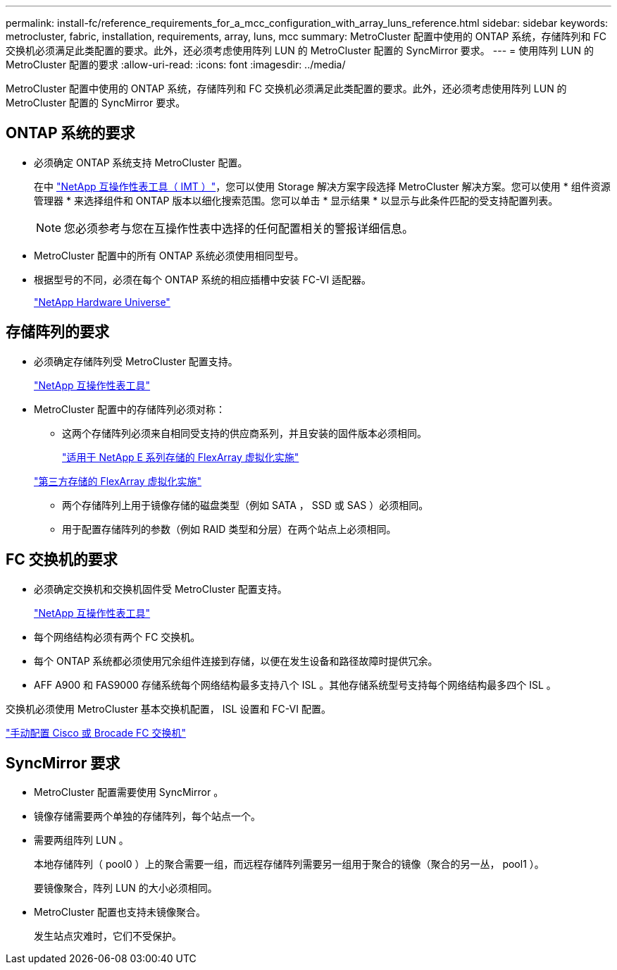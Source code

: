 ---
permalink: install-fc/reference_requirements_for_a_mcc_configuration_with_array_luns_reference.html 
sidebar: sidebar 
keywords: metrocluster, fabric, installation, requirements, array, luns, mcc 
summary: MetroCluster 配置中使用的 ONTAP 系统，存储阵列和 FC 交换机必须满足此类配置的要求。此外，还必须考虑使用阵列 LUN 的 MetroCluster 配置的 SyncMirror 要求。 
---
= 使用阵列 LUN 的 MetroCluster 配置的要求
:allow-uri-read: 
:icons: font
:imagesdir: ../media/


[role="lead"]
MetroCluster 配置中使用的 ONTAP 系统，存储阵列和 FC 交换机必须满足此类配置的要求。此外，还必须考虑使用阵列 LUN 的 MetroCluster 配置的 SyncMirror 要求。



== ONTAP 系统的要求

* 必须确定 ONTAP 系统支持 MetroCluster 配置。
+
在中 https://mysupport.netapp.com/matrix["NetApp 互操作性表工具（ IMT ）"]，您可以使用 Storage 解决方案字段选择 MetroCluster 解决方案。您可以使用 * 组件资源管理器 * 来选择组件和 ONTAP 版本以细化搜索范围。您可以单击 * 显示结果 * 以显示与此条件匹配的受支持配置列表。

+

NOTE: 您必须参考与您在互操作性表中选择的任何配置相关的警报详细信息。

* MetroCluster 配置中的所有 ONTAP 系统必须使用相同型号。
* 根据型号的不同，必须在每个 ONTAP 系统的相应插槽中安装 FC-VI 适配器。
+
https://hwu.netapp.com["NetApp Hardware Universe"]





== 存储阵列的要求

* 必须确定存储阵列受 MetroCluster 配置支持。
+
https://mysupport.netapp.com/matrix["NetApp 互操作性表工具"]

* MetroCluster 配置中的存储阵列必须对称：
+
** 这两个存储阵列必须来自相同受支持的供应商系列，并且安装的固件版本必须相同。
+
https://docs.netapp.com/ontap-9/topic/com.netapp.doc.vs-ig-es/home.html["适用于 NetApp E 系列存储的 FlexArray 虚拟化实施"]

+
https://docs.netapp.com/ontap-9/topic/com.netapp.doc.vs-ig-third/home.html["第三方存储的 FlexArray 虚拟化实施"]

** 两个存储阵列上用于镜像存储的磁盘类型（例如 SATA ， SSD 或 SAS ）必须相同。
** 用于配置存储阵列的参数（例如 RAID 类型和分层）在两个站点上必须相同。






== FC 交换机的要求

* 必须确定交换机和交换机固件受 MetroCluster 配置支持。
+
https://mysupport.netapp.com/matrix["NetApp 互操作性表工具"]

* 每个网络结构必须有两个 FC 交换机。
* 每个 ONTAP 系统都必须使用冗余组件连接到存储，以便在发生设备和路径故障时提供冗余。
* AFF A900 和 FAS9000 存储系统每个网络结构最多支持八个 ISL 。其他存储系统型号支持每个网络结构最多四个 ISL 。


交换机必须使用 MetroCluster 基本交换机配置， ISL 设置和 FC-VI 配置。

link:task_fcsw_configure_the_cisco_or_brocade_fc_switches_manually.html["手动配置 Cisco 或 Brocade FC 交换机"]



== SyncMirror 要求

* MetroCluster 配置需要使用 SyncMirror 。
* 镜像存储需要两个单独的存储阵列，每个站点一个。
* 需要两组阵列 LUN 。
+
本地存储阵列（ pool0 ）上的聚合需要一组，而远程存储阵列需要另一组用于聚合的镜像（聚合的另一丛， pool1 ）。

+
要镜像聚合，阵列 LUN 的大小必须相同。

* MetroCluster 配置也支持未镜像聚合。
+
发生站点灾难时，它们不受保护。


